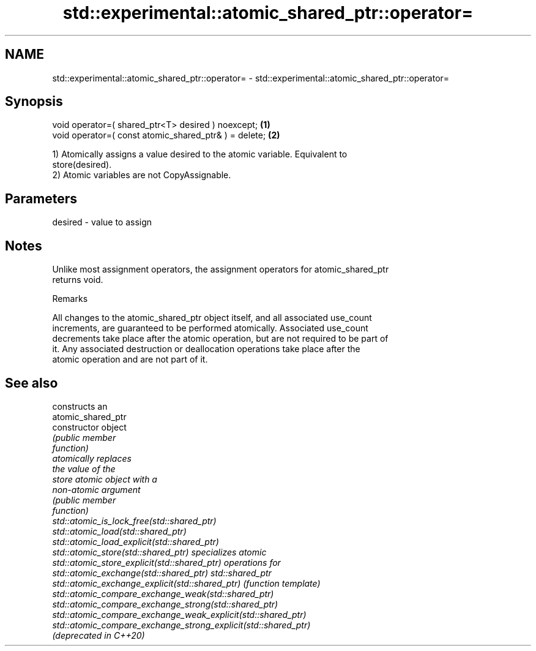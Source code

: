 .TH std::experimental::atomic_shared_ptr::operator= 3 "2019.03.28" "http://cppreference.com" "C++ Standard Libary"
.SH NAME
std::experimental::atomic_shared_ptr::operator= \- std::experimental::atomic_shared_ptr::operator=

.SH Synopsis
   void operator=( shared_ptr<T> desired ) noexcept;    \fB(1)\fP
   void operator=( const atomic_shared_ptr& ) = delete; \fB(2)\fP

   1) Atomically assigns a value desired to the atomic variable. Equivalent to
   store(desired).
   2) Atomic variables are not CopyAssignable.

.SH Parameters

   desired - value to assign

.SH Notes

   Unlike most assignment operators, the assignment operators for atomic_shared_ptr
   returns void.

   Remarks

   All changes to the atomic_shared_ptr object itself, and all associated use_count
   increments, are guaranteed to be performed atomically. Associated use_count
   decrements take place after the atomic operation, but are not required to be part of
   it. Any associated destruction or deallocation operations take place after the
   atomic operation and are not part of it.

.SH See also

                                                                 constructs an
                                                                 atomic_shared_ptr
   constructor                                                   object
                                                                 \fI\fI(public member\fP\fP
                                                                 function) 
                                                                 atomically replaces
                                                                 the value of the
   store                                                         atomic object with a
                                                                 non-atomic argument
                                                                 \fI\fI(public member\fP\fP
                                                                 function) 
   std::atomic_is_lock_free(std::shared_ptr)
   std::atomic_load(std::shared_ptr)
   std::atomic_load_explicit(std::shared_ptr)
   std::atomic_store(std::shared_ptr)                            specializes atomic
   std::atomic_store_explicit(std::shared_ptr)                   operations for
   std::atomic_exchange(std::shared_ptr)                         std::shared_ptr
   std::atomic_exchange_explicit(std::shared_ptr)                \fI(function template)\fP
   std::atomic_compare_exchange_weak(std::shared_ptr)            
   std::atomic_compare_exchange_strong(std::shared_ptr)
   std::atomic_compare_exchange_weak_explicit(std::shared_ptr)
   std::atomic_compare_exchange_strong_explicit(std::shared_ptr)
   (deprecated in C++20)
